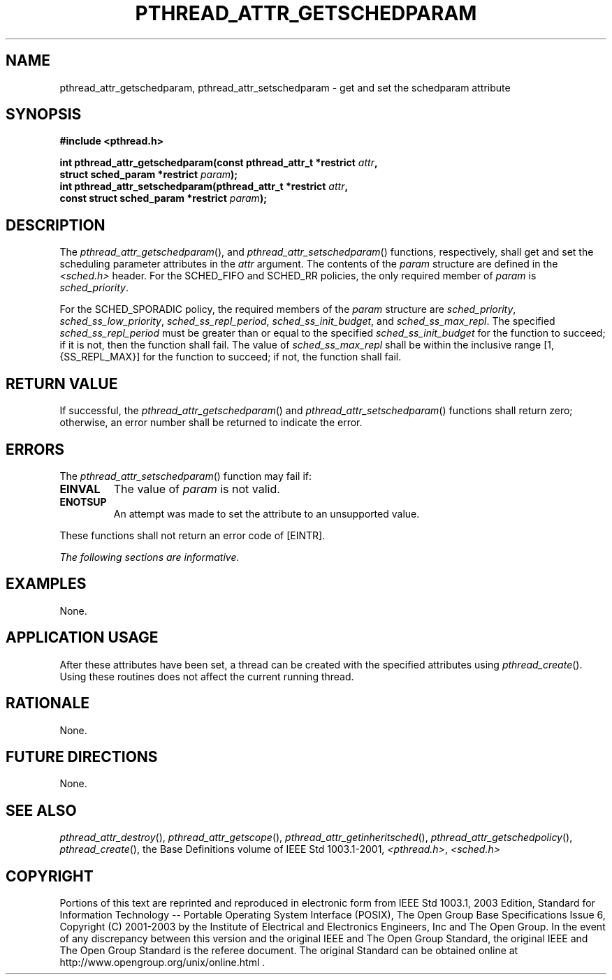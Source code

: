.\" Copyright (c) 2001-2003 The Open Group, All Rights Reserved 
.TH "PTHREAD_ATTR_GETSCHEDPARAM" 3 2003 "IEEE/The Open Group" "POSIX Programmer's Manual"
.\" pthread_attr_getschedparam 
.SH NAME
pthread_attr_getschedparam, pthread_attr_setschedparam \- get and set
the schedparam attribute
.SH SYNOPSIS
.LP
\fB#include <pthread.h>
.br
.sp
int pthread_attr_getschedparam(const pthread_attr_t *restrict\fP \fIattr\fP\fB,
.br
\ \ \ \ \ \  struct sched_param *restrict\fP \fIparam\fP\fB);
.br
int pthread_attr_setschedparam(pthread_attr_t *restrict\fP \fIattr\fP\fB,
.br
\ \ \ \ \ \  const struct sched_param *restrict\fP \fIparam\fP\fB);
\fP
\fB
.br
\fP
.SH DESCRIPTION
.LP
The \fIpthread_attr_getschedparam\fP(), and \fIpthread_attr_setschedparam\fP()
functions, respectively, shall get and set the
scheduling parameter attributes in the \fIattr\fP argument. The contents
of the \fIparam\fP structure are defined in the \fI<sched.h>\fP header.
For the SCHED_FIFO and SCHED_RR policies, the only required member
of
\fIparam\fP is \fIsched_priority\fP.
.LP
For the SCHED_SPORADIC policy, the required members of the \fIparam\fP
structure are \fIsched_priority\fP,
\fIsched_ss_low_priority\fP, \fIsched_ss_repl_period\fP, \fIsched_ss_init_budget\fP,
and \fIsched_ss_max_repl\fP. The specified
\fIsched_ss_repl_period\fP must be greater than or equal to the specified
\fIsched_ss_init_budget\fP for the function to succeed;
if it is not, then the function shall fail. The value of \fIsched_ss_max_repl\fP
shall be within the inclusive range [1,
{SS_REPL_MAX}] for the function to succeed; if not, the function shall
fail. 
.SH RETURN VALUE
.LP
If successful, the \fIpthread_attr_getschedparam\fP() and \fIpthread_attr_setschedparam\fP()
functions shall return zero;
otherwise, an error number shall be returned to indicate the error.
.SH ERRORS
.LP
The \fIpthread_attr_setschedparam\fP() function may fail if:
.TP 7
.B EINVAL
The value of \fIparam\fP is not valid.
.TP 7
.B ENOTSUP
An attempt was made to set the attribute to an unsupported value.
.sp
.LP
These functions shall not return an error code of [EINTR].
.LP
\fIThe following sections are informative.\fP
.SH EXAMPLES
.LP
None.
.SH APPLICATION USAGE
.LP
After these attributes have been set, a thread can be created with
the specified attributes using \fIpthread_create\fP(). Using these
routines does not affect the current running
thread.
.SH RATIONALE
.LP
None.
.SH FUTURE DIRECTIONS
.LP
None.
.SH SEE ALSO
.LP
\fIpthread_attr_destroy\fP(), \fIpthread_attr_getscope\fP(), \fIpthread_attr_getinheritsched\fP(),
\fIpthread_attr_getschedpolicy\fP(), \fIpthread_create\fP(), the
Base Definitions volume of IEEE\ Std\ 1003.1-2001, \fI<pthread.h>\fP,
\fI<sched.h>\fP
.SH COPYRIGHT
Portions of this text are reprinted and reproduced in electronic form
from IEEE Std 1003.1, 2003 Edition, Standard for Information Technology
-- Portable Operating System Interface (POSIX), The Open Group Base
Specifications Issue 6, Copyright (C) 2001-2003 by the Institute of
Electrical and Electronics Engineers, Inc and The Open Group. In the
event of any discrepancy between this version and the original IEEE and
The Open Group Standard, the original IEEE and The Open Group Standard
is the referee document. The original Standard can be obtained online at
http://www.opengroup.org/unix/online.html .
